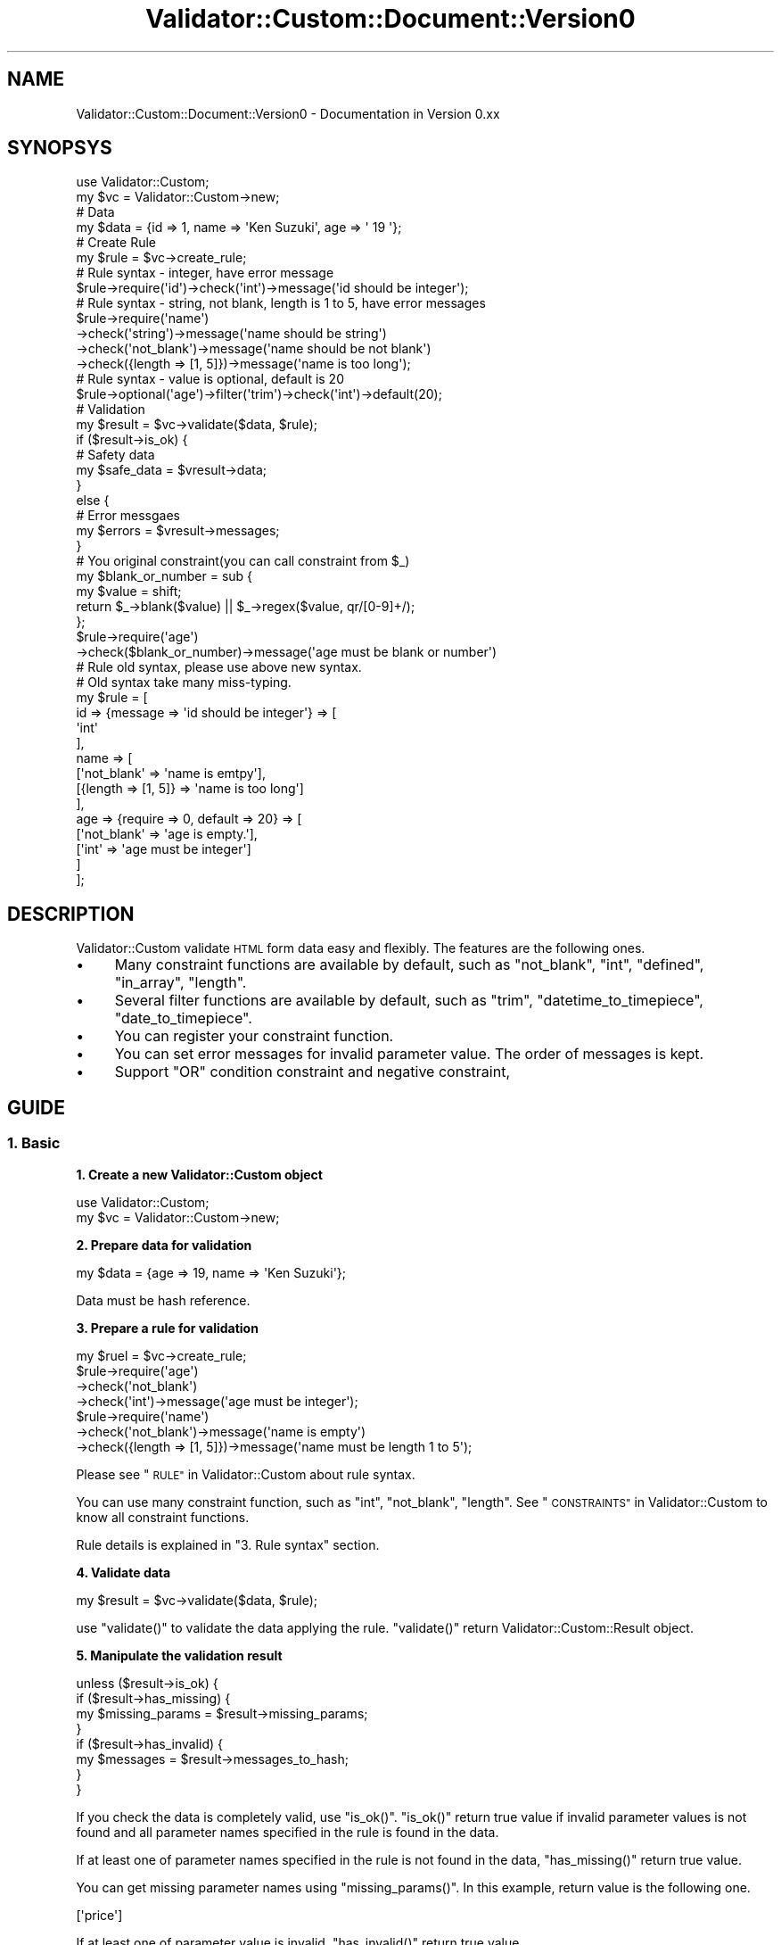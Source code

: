 .\" Automatically generated by Pod::Man 4.14 (Pod::Simple 3.40)
.\"
.\" Standard preamble:
.\" ========================================================================
.de Sp \" Vertical space (when we can't use .PP)
.if t .sp .5v
.if n .sp
..
.de Vb \" Begin verbatim text
.ft CW
.nf
.ne \\$1
..
.de Ve \" End verbatim text
.ft R
.fi
..
.\" Set up some character translations and predefined strings.  \*(-- will
.\" give an unbreakable dash, \*(PI will give pi, \*(L" will give a left
.\" double quote, and \*(R" will give a right double quote.  \*(C+ will
.\" give a nicer C++.  Capital omega is used to do unbreakable dashes and
.\" therefore won't be available.  \*(C` and \*(C' expand to `' in nroff,
.\" nothing in troff, for use with C<>.
.tr \(*W-
.ds C+ C\v'-.1v'\h'-1p'\s-2+\h'-1p'+\s0\v'.1v'\h'-1p'
.ie n \{\
.    ds -- \(*W-
.    ds PI pi
.    if (\n(.H=4u)&(1m=24u) .ds -- \(*W\h'-12u'\(*W\h'-12u'-\" diablo 10 pitch
.    if (\n(.H=4u)&(1m=20u) .ds -- \(*W\h'-12u'\(*W\h'-8u'-\"  diablo 12 pitch
.    ds L" ""
.    ds R" ""
.    ds C` ""
.    ds C' ""
'br\}
.el\{\
.    ds -- \|\(em\|
.    ds PI \(*p
.    ds L" ``
.    ds R" ''
.    ds C`
.    ds C'
'br\}
.\"
.\" Escape single quotes in literal strings from groff's Unicode transform.
.ie \n(.g .ds Aq \(aq
.el       .ds Aq '
.\"
.\" If the F register is >0, we'll generate index entries on stderr for
.\" titles (.TH), headers (.SH), subsections (.SS), items (.Ip), and index
.\" entries marked with X<> in POD.  Of course, you'll have to process the
.\" output yourself in some meaningful fashion.
.\"
.\" Avoid warning from groff about undefined register 'F'.
.de IX
..
.nr rF 0
.if \n(.g .if rF .nr rF 1
.if (\n(rF:(\n(.g==0)) \{\
.    if \nF \{\
.        de IX
.        tm Index:\\$1\t\\n%\t"\\$2"
..
.        if !\nF==2 \{\
.            nr % 0
.            nr F 2
.        \}
.    \}
.\}
.rr rF
.\" ========================================================================
.\"
.IX Title "Validator::Custom::Document::Version0 3"
.TH Validator::Custom::Document::Version0 3 "2015-12-08" "perl v5.32.0" "User Contributed Perl Documentation"
.\" For nroff, turn off justification.  Always turn off hyphenation; it makes
.\" way too many mistakes in technical documents.
.if n .ad l
.nh
.SH "NAME"
Validator::Custom::Document::Version0 \- Documentation in Version 0.xx
.SH "SYNOPSYS"
.IX Header "SYNOPSYS"
.Vb 2
\&  use Validator::Custom;
\&  my $vc = Validator::Custom\->new;
\&  
\&  # Data
\&  my $data = {id => 1, name => \*(AqKen Suzuki\*(Aq, age => \*(Aq 19 \*(Aq};
\&
\&  # Create Rule
\&  my $rule = $vc\->create_rule;
\&  
\&  # Rule syntax \- integer, have error message
\&  $rule\->require(\*(Aqid\*(Aq)\->check(\*(Aqint\*(Aq)\->message(\*(Aqid should be integer\*(Aq);
\&  
\&  # Rule syntax \- string, not blank, length is 1 to 5, have error messages
\&  $rule\->require(\*(Aqname\*(Aq)
\&    \->check(\*(Aqstring\*(Aq)\->message(\*(Aqname should be string\*(Aq)
\&    \->check(\*(Aqnot_blank\*(Aq)\->message(\*(Aqname should be not blank\*(Aq)
\&    \->check({length => [1, 5]})\->message(\*(Aqname is too long\*(Aq);
\&  
\&  # Rule syntax \- value is optional, default is 20
\&  $rule\->optional(\*(Aqage\*(Aq)\->filter(\*(Aqtrim\*(Aq)\->check(\*(Aqint\*(Aq)\->default(20);
\&  
\&  # Validation
\&  my $result = $vc\->validate($data, $rule);
\&  if ($result\->is_ok) {
\&    # Safety data
\&    my $safe_data = $vresult\->data;
\&  }
\&  else {
\&    # Error messgaes
\&    my $errors = $vresult\->messages;
\&  }
\&  
\&  # You original constraint(you can call constraint from $_)
\&  my $blank_or_number = sub {
\&    my $value = shift;
\&    return $_\->blank($value) || $_\->regex($value, qr/[0\-9]+/);
\&  };
\&  $rule\->require(\*(Aqage\*(Aq)
\&    \->check($blank_or_number)\->message(\*(Aqage must be blank or number\*(Aq)
\&  
\&  # Rule old syntax, please use above new syntax.
\&  # Old syntax take many miss\-typing.
\&  my $rule = [
\&    id => {message => \*(Aqid should be integer\*(Aq} => [
\&      \*(Aqint\*(Aq
\&    ],
\&    name => [
\&      [\*(Aqnot_blank\*(Aq => \*(Aqname is emtpy\*(Aq],
\&      [{length => [1, 5]} => \*(Aqname is too long\*(Aq]
\&    ],
\&    age => {require => 0, default => 20} => [
\&      [\*(Aqnot_blank\*(Aq => \*(Aqage is empty.\*(Aq],
\&      [\*(Aqint\*(Aq => \*(Aqage must be integer\*(Aq]
\&    ]
\&  ];
.Ve
.SH "DESCRIPTION"
.IX Header "DESCRIPTION"
Validator::Custom validate \s-1HTML\s0 form data easy and flexibly.
The features are the following ones.
.IP "\(bu" 4
Many constraint functions are available by default, such as \f(CW\*(C`not_blank\*(C'\fR,
\&\f(CW\*(C`int\*(C'\fR, \f(CW\*(C`defined\*(C'\fR, \f(CW\*(C`in_array\*(C'\fR, \f(CW\*(C`length\*(C'\fR.
.IP "\(bu" 4
Several filter functions are available by default, such as \f(CW\*(C`trim\*(C'\fR,
\&\f(CW\*(C`datetime_to_timepiece\*(C'\fR, \f(CW\*(C`date_to_timepiece\*(C'\fR.
.IP "\(bu" 4
You can register your constraint function.
.IP "\(bu" 4
You can set error messages for invalid parameter value.
The order of messages is kept.
.IP "\(bu" 4
Support \f(CW\*(C`OR\*(C'\fR condition constraint and negative constraint,
.SH "GUIDE"
.IX Header "GUIDE"
.SS "1. Basic"
.IX Subsection "1. Basic"
\&\fB1. Create a new Validator::Custom object\fR
.PP
.Vb 2
\&  use Validator::Custom;
\&  my $vc = Validator::Custom\->new;
.Ve
.PP
\&\fB2. Prepare data for validation\fR
.PP
.Vb 1
\&  my $data = {age => 19, name => \*(AqKen Suzuki\*(Aq};
.Ve
.PP
Data must be hash reference.
.PP
\&\fB3. Prepare a rule for validation\fR
.PP
.Vb 4
\&  my $ruel = $vc\->create_rule;
\&  $rule\->require(\*(Aqage\*(Aq)
\&    \->check(\*(Aqnot_blank\*(Aq)
\&    \->check(\*(Aqint\*(Aq)\->message(\*(Aqage must be integer\*(Aq);
\&  
\&  $rule\->require(\*(Aqname\*(Aq)
\&    \->check(\*(Aqnot_blank\*(Aq)\->message(\*(Aqname is empty\*(Aq)
\&    \->check({length => [1, 5]})\->message(\*(Aqname must be length 1 to 5\*(Aq);
.Ve
.PP
Please see \*(L"\s-1RULE\*(R"\s0 in Validator::Custom about rule syntax.
.PP
You can use many constraint function,
such as \f(CW\*(C`int\*(C'\fR, \f(CW\*(C`not_blank\*(C'\fR, \f(CW\*(C`length\*(C'\fR.
See \*(L"\s-1CONSTRAINTS\*(R"\s0 in Validator::Custom
to know all constraint functions.
.PP
Rule details is explained in \*(L"3. Rule syntax\*(R" section.
.PP
\&\fB4. Validate data\fR
.PP
.Vb 1
\&  my $result = $vc\->validate($data, $rule);
.Ve
.PP
use \f(CW\*(C`validate()\*(C'\fR to validate the data applying the rule.
\&\f(CW\*(C`validate()\*(C'\fR return Validator::Custom::Result object.
.PP
\&\fB5. Manipulate the validation result\fR
.PP
.Vb 4
\&  unless ($result\->is_ok) {
\&    if ($result\->has_missing) {
\&      my $missing_params = $result\->missing_params;
\&    }
\&    
\&    if ($result\->has_invalid) {
\&      my $messages = $result\->messages_to_hash;
\&    }
\&  }
.Ve
.PP
If you check the data is completely valid, use \f(CW\*(C`is_ok()\*(C'\fR.
\&\f(CW\*(C`is_ok()\*(C'\fR return true value
if invalid parameter values is not found and all parameter
names specified in the rule is found in the data.
.PP
If at least one of parameter names specified in the rule
is not found in the data,
\&\f(CW\*(C`has_missing()\*(C'\fR return true value.
.PP
You can get missing parameter names using \f(CW\*(C`missing_params()\*(C'\fR.
In this example, return value is the following one.
.PP
.Vb 1
\&  [\*(Aqprice\*(Aq]
.Ve
.PP
If at least one of parameter value is invalid,
\&\f(CW\*(C`has_invalid()\*(C'\fR return true value.
.PP
You can get the pairs of invalid parameter name and message
using \f(CW\*(C`messages_to_hash()\*(C'\fR.
In this example, return value is the following one.
.PP
.Vb 3
\&  {
\&    name => \*(Aqname must be string. the length 1 to 5\*(Aq
\&  }
.Ve
.PP
Validator::Custom::Result details is explained
in \*(L"2. Validation result\*(R".
.SS "2. Validation result"
.IX Subsection "2. Validation result"
\&\f(CW\*(C`validate()\*(C'\fR return Validator::Custom::Result object.
You can manipulate the result by various methods.
.PP
\&\f(CW\*(C`is_ok()\*(C'\fR, \f(CW\*(C`has_missing()\*(C'\fR, \f(CW\*(C`has_invalid()\*(C'\fR, \f(CW\*(C`missing_params()\*(C'\fR,
\&\f(CW\*(C`messages_to_hash()\*(C'\fR is already explained in \*(L"1. Basic\*(R"
.PP
The following ones is often used methods.
.PP
\&\fB\fBdata()\fB\fR
.PP
.Vb 1
\&  my $data = $result\->data;
.Ve
.PP
Get the data in the end state. Validator::Custom has filtering ability.
The parameter values in data passed to \f(CW\*(C`validate()\*(C'\fR
is maybe converted to other data by filter.
You can get filtered data using \f(CW\*(C`data()\*(C'\fR.
.PP
\&\fB\fBmessages()\fB\fR
.PP
.Vb 1
\&  my $messages = $result\->messages;
.Ve
.PP
Get messages corresponding to the parameter names which value is invalid.
Messages keep the order of parameter names of the rule.
.PP
\&\fB\fBmessage()\fB\fR
.PP
.Vb 1
\&  my $message = $result\->message(\*(Aqname\*(Aq);
.Ve
.PP
Get a message corresponding to the parameter name which value is invalid.
.PP
All Validator::Custom::Result's APIs is explained
in the \s-1POD\s0 of Validator::Custom::Result
.SS "\s-1RULE\s0"
.IX Subsection "RULE"
.Vb 2
\&  # Create Rule
\&  my $rule = $vc\->create_rule;
\&  
\&  # Rule syntax \- integer, have error message
\&  $rule\->require(\*(Aqid\*(Aq)\->check(\*(Aqint\*(Aq)\->message(\*(Aqid should be integer\*(Aq);
\&  
\&  # Rule syntax \- not blank, length is 1 to 5, have error messages
\&  $rule\->require(\*(Aqname\*(Aq)
\&    \->check(\*(Aqnot_blank\*(Aq)\->message(\*(Aqname is emtpy\*(Aq)
\&    \->check({length => [1, 5]})\->message(\*(Aqname is too long\*(Aq);
\&  
\&  # Rule syntax \- value is optional, default is 20
\&  $rule\->optional(\*(Aqage\*(Aq)\->check(\*(Aqint\*(Aq)\->default(20);
.Ve
.PP
Rule is Validator::Custom::Rule ojbect.
You can create \f(CW\*(C`create_rule\*(C'\fR method of Validator::Custom.
.PP
.Vb 1
\&  my $rule = $vc\->create_rule
.Ve
.PP
At first you set topic, \f(CW\*(C`require\*(C'\fR method or \f(CW\*(C`optional\*(C'\fR method.
If the value is required, you use \f(CW\*(C`require\*(C'\fR method.
If the value is not always required, you use \f(CW\*(C`optional\*(C'\fR method.
.PP
.Vb 2
\&  # Required
\&  $rule\->require(\*(Aqage\*(Aq);
\&  
\&  # Optional
\&  $rule\->optional(\*(Aqage\*(Aq);
.Ve
.PP
If you set topic to multiple keys, you should set key name by \f(CW\*(C`name\*(C'\fR method.
.PP
.Vb 2
\&  # Key name
\&  $rule\->require([\*(Aqmail1\*(Aq, \*(Aqmail2\*(Aq])\->name(\*(Aqmail\*(Aq);
.Ve
.PP
You can set options, \f(CW\*(C`message\*(C'\fR, \f(CW\*(C`default\*(C'\fR, and \f(CW\*(C`copy\*(C'\fR.
.IP "1. message" 4
.IX Item "1. message"
.Vb 1
\& $rule\->require(\*(Aqage\*(Aq)\->message(\*(Aqage is invalid\*(Aq);
.Ve
.Sp
Message corresponding to the parameter name which value is invalid.
.IP "2. default" 4
.IX Item "2. default"
.Vb 1
\&  $rule\->require(\*(Aqage\*(Aq)\->default(5)
.Ve
.Sp
Default value. This value is automatically set to result data
if the parameter value is invalid or the parameter name specified in rule is missing in the data.
.Sp
If you set not string or number value, you should the value which surrounded by code reference
.Sp
.Vb 1
\&  $rule\->require(\*(Aqage\*(Aq)\->default(sub { [] })
.Ve
.IP "3. copy" 4
.IX Item "3. copy"
.Vb 1
\&  $rule\->require(\*(Aqage\*(Aq)\->copy(0)
.Ve
.Sp
If this value is 0, The parameter value is not copied to result data. 
Default to 1. Parameter value is copied to the data.
.PP
You set constraints by \f(CW\*(C`check\*(C'\fR method.
.PP
.Vb 1
\&  $rule\->require(\*(Aqage\*(Aq)\->check({\*(Aqlength\*(Aq => [1, 5]});
.Ve
.PP
You can set message for each constraint function
.PP
.Vb 3
\&  $rule\->require(\*(Aqname\*(Aq)
\&    \->check(\*(Aqnot_blank\*(Aq)\->message(\*(Aqname must be not blank\*(Aq)
\&    \->check({length => [1, 5]})\->message(\*(Aqname must be 1 to 5 length\*(Aq);
.Ve
.PP
You can create original constraint function using
original constraints.
you can call constraints from \f(CW$_\fR in subroutine.
.PP
.Vb 10
\&  # You original constraint(you can call constraint from $_)
\&  my $blank_or_number = sub {
\&    my $value = shift;
\&    return $_\->blank($value) || $_\->regex($value, qr/[0\-9]+/);
\&  };
\&  my $rule = [
\&    name => [
\&      [$blank_or_number => \*(Aqname must be blank or number\*(Aq]
\&    ]
\&  ];
.Ve
.PP
\fIMultiple parameters validation\fR
.IX Subsection "Multiple parameters validation"
.PP
Multiple parameters validation is available.
.PP
.Vb 3
\&  Data: {password1 => \*(Aqxxx\*(Aq, password2 => \*(Aqxxx\*(Aq}
\&  Rule: $rule\->require([qw/password1 password2/])\->name(\*(Aqpassword_check)
\&          \->check(\*(Aqduplication\*(Aq)
.Ve
.PP
In this example, We check if 'password1' and 'password2' is same.
The following value is passed to constraint function \f(CW\*(C`duplication\*(C'\fR.
.PP
.Vb 1
\&  [\*(Aqxxx\*(Aq, \*(Aqxxx\*(Aq]
.Ve
.PP
You must specify new key, such as \f(CW\*(C`password_check\*(C'\fR.
This is used by Validator::Result object.
.PP
You can also use the reference of regular expression if you need.
.PP
.Vb 3
\&  Data: {person1 => \*(AqTaro\*(Aq, person2 => \*(AqRika\*(Aq, person3 => \*(AqKen\*(Aq}
\&  Rule: $rule\->require(qr/^person/)\->name(\*(Aqmerged_person\*(Aq)
\&          \->check(\*(Aqmerge\*(Aq) # TaroRikaKen
.Ve
.PP
All matched value is passed to constraint function as array reference.
In this example, the following value is passed.
.PP
.Vb 1
\&  [\*(AqTaro\*(Aq, \*(AqRika\*(Aq, \*(AqKen\*(Aq]
.Ve
.PP
\fINegative constraint function\fR
.IX Subsection "Negative constraint function"
.PP
You can negative a constraint function
.PP
.Vb 1
\&  Rule: $rule\->require(\*(Aqage\*(Aq)\->check(\*(Aq!int\*(Aq)
.Ve
.PP
\&\*(L"!\*(R" is added to the head of the constraint name
if you negative a constraint function.
\&'!int' means not 'int'.
.PP
In this example,
.PP
\fI\*(L"\s-1OR\*(R"\s0 condition\fR
.IX Subsection "OR condition"
.PP
You can create \*(L"\s-1OR\*(R"\s0 condition by using \f(CW\*(C`check_or\*(C'\fR method.
.PP
.Vb 1
\&  Rule: $rule\->require(\*(Aqemail\*(Aq)\->check_or(\*(Aqblank\*(Aq, \*(Aqemail\*(Aq);
.Ve
.PP
Check is ok if email value is blank or email.
.PP
The folloing way is old syntax. Please use above syntax.
.PP
.Vb 1
\&  Rule: $rule\->require(\*(Aqemail\*(Aq)\->check(\*(Aqblank || email\*(Aq)
.Ve
.PP
\fIArray validation\fR
.IX Subsection "Array validation"
.PP
You can check if all the elements of array is valid.
.PP
.Vb 2
\&  Data: {nums => [1, 2, 3]}
\&  Rule: $rule\->require(\*(Aqnums\*(Aq)\->array(1)\->check(\*(Aqint\*(Aq)
.Ve
.PP
If nums is one value, this is automatically convert to array.
.PP
The following is old syntax. Please use above syntax.
.PP
.Vb 2
\&  Data: {nums => [1, 2, 3]}
\&  Rule: $rule\->require(\*(Aqnums\*(Aq)\->check(\*(Aq@int\*(Aq)
.Ve
.PP
\&\*(L"@\*(R" is added to the head of constraint function name
to validate all the elements of array.
.SS "4. Constraint functions"
.IX Subsection "4. Constraint functions"
\fIRegister constraint function\fR
.IX Subsection "Register constraint function"
.PP
Validator::Custom has various constraint functions.
You can see constraint functions registered by default
\&\*(L"\s-1CONSTRAINTS\*(R"\s0 in Validator::Custom.
.PP
and you can register your constraint function if you need.
.PP
.Vb 3
\&  $vc\->register_constraint(
\&    telephone => sub {
\&      my $value = shift;
\&      
\&      my $is_valid;
\&      if ($value =~ /^[\ed\-]+$/) {
\&        $is_valid = 1;
\&      }
\&      return $is_valid;
\&    }
\&  );
.Ve
.PP
Constraint function for telephone number is registered.
.PP
Constraint function receive a scalar value as first argument and
return boolean value which check if the value is valid.
.PP
Constraint function receive argument of constraint function as second argument
and Validator::Custom object as third argument.
.PP
.Vb 3
\&  $vc\->register_constraint(
\&    telephone => sub {
\&      my ($value, $arg, $vc) = @_;
\&      
\&      return $is_valid;
\&    }
\&  );
.Ve
.PP
If you know the implementations of constraint functions,
see the source of Validator::Custom::Constraint.
.PP
If you want to return custom message, you can use hash reference as return value.
.PP
.Vb 3
\&  $vc\->register_constraint(
\&    telephone => sub {
\&      my ($value, $arg, $vc) = @_;
\&      
\&      # Process
\&      my $is_valid = ...;
\&      
\&      if ($is_valid) {
\&        return 1;
\&      }
\&      else {
\&        return {result => 0, message => \*(AqCustom error message\*(Aq};
\&      }
\&    }
\&  );
.Ve
.PP
\fIRegister filter function\fR
.IX Subsection "Register filter function"
.PP
\&\f(CW\*(C`register_constraint()\*(C'\fR is also used to register filter function.
.PP
Filter function is same as constraint function except for return value;
.PP
.Vb 3
\&  $vc\->register_constraint(
\&    to_upper_case => sub {
\&      my $value = shift;
\&      
\&      $value = uc $value;
\&                  
\&      return {result => 1, output => $value};
\&    }
\&  );
.Ve
.PP
Return value of filter function must be array reference.
First element is boolean value which check if the value is valid.
Second element is filtered value.
.PP
In this example, First element of array reference is set to 1
because this function is intended to filter only.
.PP
You can also use array reference representation.
This is old syntax. I recommend hash reference.
.PP
.Vb 4
\&  # This is old syntax
\&  $vc\->register_constraint(
\&    to_upper_case => sub {
\&      my $value = shift;
\&      
\&      $value = uc $value;
\&                  
\&      return [1, $value];
\&    }
\&  );
.Ve
.SS "Old rule syntax"
.IX Subsection "Old rule syntax"
This is rule old syntax. Plese use new rule syntax.
.PP
\fIBasic\fR
.IX Subsection "Basic"
.PP
Rule has specified structure.
.PP
Rule must be array reference.
.PP
.Vb 1
\&  my $rule = [
\&  
\&  ];
.Ve
.PP
This is for keeping the order of
parameter names.
.PP
Rule has pairs of parameter name and constraint functions.
.PP
.Vb 5
\&  my $rule = [
\&    age =>  [            # parameter name1
\&      \*(Aqnot_blank\*(Aq,       #   constraint function1
\&      \*(Aqint\*(Aq              #   constraint function2
\&    ],                                                   
\&                                                         
\&    name => [              # parameter name2       
\&      \*(Aqnot_blank\*(Aq,         #   constraint function1
\&      {\*(Aqlength\*(Aq => [1, 5]} #   constraint function2
\&    ]
\&  ];
.Ve
.PP
Constraint function can receive arguments using hash reference.
.PP
.Vb 5
\&  my $rule = [
\&    name => [
\&        {\*(Aqlength\*(Aq => [1, 5]}
\&    ]
\&  ];
.Ve
.PP
You can set message for each constraint function
.PP
.Vb 6
\&  my $rule = [
\&    name => [
\&        [\*(Aqnot_blank\*(Aq, \*(Aqname must be not blank\*(Aq],
\&        [{length => [1, 5]}, \*(Aqname must be 1 to 5 length\*(Aq]
\&    ]
\&  ];
.Ve
.PP
You can pass subroutine reference as constraint.
.PP
.Vb 10
\&  # You original constraint(you can call constraint from $_)
\&  my $blank_or_number = sub {
\&    my $value = shift;
\&    return $_\->blank($value) || $_\->regex($value, qr/[0\-9]+/);
\&  };
\&  my $rule = [
\&    name => [
\&      [$blank_or_number => \*(Aqname must be blank or number\*(Aq]
\&    ]
\&  ];
.Ve
.PP
\fIOption\fR
.IX Subsection "Option"
.PP
You can set options for each parameter name.
.PP
.Vb 6
\&  my $rule = [
\&           # Option
\&    age => {message => \*(Aqage must be integer\*(Aq} => [
\&        \*(Aqnot_blank\*(Aq,
\&    ]
\&  ];
.Ve
.PP
Option is located after the parameter name,
and option must be hash reference.
.PP
The following options is available.
.IP "1. message" 4
.IX Item "1. message"
.Vb 1
\& {message => "This is invalid"}
.Ve
.Sp
Message corresponding to the parameter name which value is invalid.
.IP "2. default" 4
.IX Item "2. default"
.Vb 1
\&  {default => 5}
.Ve
.Sp
Default value. This value is automatically set to result data
if the parameter value is invalid or the parameter name specified in rule is missing in the data.
.Sp
If you set not string or number value, you should the value which surrounded by code reference
.Sp
.Vb 1
\&  {default => sub { [] }}
.Ve
.IP "3. copy" 4
.IX Item "3. copy"
.Vb 1
\&  {copy => 0}
.Ve
.Sp
If this value is 0, The parameter value is not copied to result data.
.Sp
Default to 1. Parameter value is copied to the data.
.IP "4. require" 4
.IX Item "4. require"
If this value is 0 and parameter value is not found,
the parameter is not added to missing parameter list.
.Sp
Default to 1.
.SH "CONSTRAINTS"
.IX Header "CONSTRAINTS"
.SS "ascii"
.IX Subsection "ascii"
.Vb 2
\&  Data: {name => \*(AqKen\*(Aq}
\&  Rule: $rule\->require(\*(Aqname\*(Aq)\->check(\*(Aqascii\*(Aq)
.Ve
.PP
Ascii graphic characters(hex 21\-7e).
.SS "between"
.IX Subsection "between"
.Vb 3
\&  # Check (1, 2, .. 19, 20)
\&  Data: {age => 19}
\&  Rule: $rule\->require(\*(Aqage\*(Aq)\->check({between => [1, 20]})
.Ve
.PP
Between A and B.
.SS "blank"
.IX Subsection "blank"
.Vb 2
\&  Data: {name => \*(Aq\*(Aq}
\&  Rule: $rule\->require(\*(Aqname\*(Aq)\->check(\*(Aqblank\*(Aq)
.Ve
.PP
Blank.
.SS "decimal"
.IX Subsection "decimal"
.Vb 3
\&  Data: {num1 => \*(Aq123\*(Aq, num2 => \*(Aq1.45\*(Aq}
\&  Rule: $rule\->require(\*(Aqnum1\*(Aq)\->check({\*(Aqdecimal\*(Aq => 3})
\&        $rule\->require(\*(Aqnum2\*(Aq)\->check({\*(Aqdecimal\*(Aq => [1, 2]})
.Ve
.PP
Decimal. You can specify maximum digits number at before
and after '.'.
.PP
If you set undef value or don't set any value, that means there is no maximum limit.
.PP
.Vb 4
\&  Data: {num1 => \*(Aq1233555.89345\*(Aq, num2 => \*(Aq1121111.45\*(Aq, num3 => \*(Aq12.555555555\*(Aq}
\&  Rule: $rule\->require(\*(Aqnum1\*(Aq)\->check(\*(Aqdecimal\*(Aq)
\&        $rule\->require(\*(Aqnum2\*(Aq)\->check({\*(Aqdecimal\*(Aq => [undef, 2]})
\&        $rule\->require(\*(Aqnum2\*(Aq)\->check({\*(Aqdecimal\*(Aq => [2, undef]})
.Ve
.SS "defined"
.IX Subsection "defined"
.Vb 2
\&  Data: {name => \*(AqKen\*(Aq}
\&  Rule: $rule\->require(\*(Aqname\*(Aq)\->check(\*(Aqdefined\*(Aq)
.Ve
.PP
Defined.
.SS "duplication"
.IX Subsection "duplication"
.Vb 2
\&  Data: {mail1 => \*(Aqa@somehost.com\*(Aq, mail2 => \*(Aqa@somehost.com\*(Aq};
\&  Rule: $rule\->require([\*(Aqmail1\*(Aq, \*(Aqmail2\*(Aq])\->name(\*(Aqmail\*(Aq)\->check(\*(Aqduplication)
.Ve
.PP
Check if the two data are same or not.
.PP
You can get result value
.PP
.Vb 1
\&  my $mail = $vresult\->data\->{mail};
.Ve
.PP
Note that if one value is not defined or both values are not defined,
result of validation is false.
.SS "equal_to"
.IX Subsection "equal_to"
.Vb 2
\&  Data: {price => 1000}
\&  Rule: $rule\->require(\*(Aqprice\*(Aq)\->check({\*(Aqequal_to\*(Aq => 1000})
.Ve
.PP
Numeric equal comparison.
.SS "greater_than"
.IX Subsection "greater_than"
.Vb 2
\&  Data: {price => 1000}
\&  Rule: $rule\->require(\*(Aqprice\*(Aq)\->check({\*(Aqgreater_than\*(Aq => 900})
.Ve
.PP
Numeric \*(L"greater than\*(R" comparison
.SS "http_url"
.IX Subsection "http_url"
.Vb 2
\&  Data: {url => \*(Aqhttp://somehost.com\*(Aq};
\&  Rule: $rule\->require(\*(Aqurl\*(Aq)\->check(\*(Aqhttp_url\*(Aq)
.Ve
.PP
\&\s-1HTTP\s0(or \s-1HTTPS\s0) \s-1URL.\s0
.SS "int"
.IX Subsection "int"
.Vb 2
\&  Data: {age => 19};
\&  Rule: $rule\->require(\*(Aqage\*(Aq)\->check(\*(Aqint\*(Aq)
.Ve
.PP
Integer.
.SS "in_array"
.IX Subsection "in_array"
.Vb 2
\&  Data: {food => \*(Aqsushi\*(Aq};
\&  Rule: $rule\->require(\*(Aqfood\*(Aq)\->check({\*(Aqin_array\*(Aq => [qw/sushi bread apple/]})
.Ve
.PP
Check if the values is in array.
.SS "length"
.IX Subsection "length"
.Vb 11
\&  Data: {value1 => \*(Aqaaa\*(Aq, value2 => \*(Aqbbbbb\*(Aq};
\&  Rule: # length is equal to 3
\&        require(\*(Aqvalue1\*(Aq)\->check({\*(Aqlength\*(Aq => 3}) 
\&        # length is greater than or equal to 2 and lower than or equeal to 5
\&        require(\*(Aqvalue2\*(Aq)\->check({\*(Aqlength\*(Aq => [2, 5]}) 
\&        # length is greater than or equal to 2 and lower than or equeal to 5
\&        require(\*(Aqvalue3\*(Aq)\->check({\*(Aqlength\*(Aq => {min => 2, max => 5}}) 
\&        # greater than or equal to 2
\&        require(\*(Aqvalue4\*(Aq)\->check({\*(Aqlength\*(Aq => {min => 2}}) 
\&        # lower than or equal to 5
\&        require(\*(Aqvalue5\*(Aq)\->check({\*(Aqlength\*(Aq => {max => 5}})
.Ve
.PP
Length of the value.
.PP
Not that if value is internal string, length is character length.
if value is byte string, length is byte length.
.SS "less_than"
.IX Subsection "less_than"
.Vb 2
\&  Data: {num => 20}
\&  Rule: $rule\->require(\*(Aqnum\*(Aq)\->check({\*(Aqless_than\*(Aq => 25});
.Ve
.PP
Numeric \*(L"less than\*(R" comparison.
.SS "not_blank"
.IX Subsection "not_blank"
.Vb 2
\&  Data: {name => \*(AqKen\*(Aq}
\&  Rule: $rule\->require(\*(Aqname\*(Aq)\->check(\*(Aqnot_blank\*(Aq) # Except for \*(Aq\*(Aq
.Ve
.PP
Not blank.
.SS "not_defined"
.IX Subsection "not_defined"
.Vb 2
\&  Data: {name => \*(AqKen\*(Aq}
\&  Rule: $rule\->require(\*(Aqname\*(Aq)\->check(\*(Aqnot_defined\*(Aq)
.Ve
.PP
Not defined.
.SS "not_space"
.IX Subsection "not_space"
.Vb 2
\&  Data: {name => \*(AqKen\*(Aq}
\&  Rule: $rule\->require(\*(Aqname\*(Aq)\->check(\*(Aqnot_space\*(Aq) # Except for \*(Aq\*(Aq, \*(Aq \*(Aq, \*(Aq   \*(Aq
.Ve
.PP
Not contain only space characters. 
Not that space is only \f(CW\*(C`[ \et\en\er\ef]\*(C'\fR
which don't contain unicode space character.
.SS "space"
.IX Subsection "space"
.Vb 2
\&  Data: {name => \*(Aq   \*(Aq}
\&  Rule: $rule\->require(\*(Aqname\*(Aq)\->check(\*(Aqspace\*(Aq) # \*(Aq\*(Aq, \*(Aq \*(Aq, \*(Aq   \*(Aq
.Ve
.PP
White space or empty string.
Not that space is only \f(CW\*(C`[ \et\en\er\ef]\*(C'\fR
which don't contain unicode space character.
.SS "string"
.IX Subsection "string"
.Vb 2
\&  Data: {name => \*(Aqabc\*(Aq}
\&  Rule: $rule\->require(\*(Aqname\*(Aq)\->check(\*(Aqstring\*(Aq) # \*(Aq\*(Aq, \*(Aqabc\*(Aq, 0, 1, 1.23
.Ve
.PP
Check if the value is string, which contain numeric value.
if value is not defined or reference, this check return false.
.SS "uint"
.IX Subsection "uint"
.Vb 2
\&  Data: {age => 19}
\&  Rule: $rule\->require(\*(Aqage\*(Aq)\->check(\*(Aquint\*(Aq)
.Ve
.PP
Unsigned integer(contain zero).
.SS "regex"
.IX Subsection "regex"
.Vb 2
\&  Data: {num => \*(Aq123\*(Aq}
\&  Rule: $rule\->require(\*(Aqnum\*(Aq)\->check({\*(Aqregex\*(Aq => qr/\ed{0,3}/})
.Ve
.PP
Match a regular expression.
.SS "selected_at_least"
.IX Subsection "selected_at_least"
.Vb 2
\&  Data: {hobby => [\*(Aqmusic\*(Aq, \*(Aqmovie\*(Aq ]}
\&  Rule: $rule\->require(\*(Aqhobby\*(Aq)\->check({selected_at_least => 1})
.Ve
.PP
Selected at least specified count item.
In other word, the array contains at least specified count element.
.SH "FILTERS"
.IX Header "FILTERS"
You can use the following filter by default.
\&\f(CW\*(C`filter\*(C'\fR method is only alias for \f(CW\*(C`check\*(C'\fR method for readability.
.SS "date_to_timepiece"
.IX Subsection "date_to_timepiece"
.Vb 2
\&  Data: {date => \*(Aq2010/11/12\*(Aq}
\&  Rule: $rule\->require(\*(Aqdate\*(Aq)\->filter(\*(Aqdate_to_timepiece\*(Aq)
.Ve
.PP
The value which looks like date is converted
to Time::Piece object.
If the value contains 8 digits, the value is assumed date.
.PP
.Vb 5
\&  2010/11/12 # ok
\&  2010\-11\-12 # ok
\&  20101112   # ok
\&  2010       # NG
\&  2010111106 # NG
.Ve
.PP
And year and month and mday combination is ok.
.PP
.Vb 3
\&  Data: {year => 2011, month => 3, mday => 9}
\&  Rule: $rule\->require([\*(Aqyear\*(Aq, \*(Aqmonth\*(Aq, \*(Aqmday\*(Aq])\->name(\*(Aqdate\*(Aq)
\&                                          \->filter(\*(Aqdate_to_timepiece\*(Aq)
.Ve
.PP
You can get result value.
.PP
.Vb 1
\&  my $date = $vresult\->data\->{date};
.Ve
.PP
Note that Time::Piece is required.
.SS "datetime_to_timepiece"
.IX Subsection "datetime_to_timepiece"
.Vb 2
\&  Data: {datetime => \*(Aq2010/11/12 12:14:45\*(Aq}
\&  Rule: $rule\->require(\*(Aqdatetime\*(Aq)\->filter(\*(Aqdatetime_to_timepiece\*(Aq);
.Ve
.PP
The value which looks like date and time is converted
to Time::Piece object.
If the value contains 14 digits, the value is assumed date and time.
.PP
.Vb 5
\&  2010/11/12 12:14:45 # ok
\&  2010\-11\-12 12:14:45 # ok
\&  20101112 121445     # ok
\&  2010                # NG
\&  2010111106 12       # NG
.Ve
.PP
And year and month and mday combination is ok.
.PP
.Vb 4
\&  Data: {year => 2011, month => 3, mday => 9
\&         hour => 10, min => 30, sec => 30}
\&  Rule: $rule\->require([\*(Aqyear\*(Aq, \*(Aqmonth\*(Aq, \*(Aqmday\*(Aq, \*(Aqhour\*(Aq, \*(Aqmin\*(Aq, \*(Aqsec\*(Aq])
\&          \->name(\*(Aqdatetime\*(Aq)\->filter(\*(Aqdatetime_to_timepiece\*(Aq)
.Ve
.PP
You can get result value.
.PP
.Vb 1
\&  my $date = $vresult\->data\->{datetime};
.Ve
.PP
Note that Time::Piece is required.
.SS "merge"
.IX Subsection "merge"
.Vb 3
\&  Data: {name1 => \*(AqKen\*(Aq, name2 => \*(AqRika\*(Aq, name3 => \*(AqTaro\*(Aq}
\&  Rule: $rule\->require([\*(Aqname1\*(Aq, \*(Aqname2\*(Aq, \*(Aqname3\*(Aq])\->name(\*(Aqmergd_name\*(Aq)
\&          \->filter(\*(Aqmerge\*(Aq) # KenRikaTaro
.Ve
.PP
Merge the values.
.PP
You can get result value.
.PP
.Vb 1
\&  my $merged_name = $vresult\->data\->{merged_name};
.Ve
.PP
Note that if one value is not defined, merged value become undefined.
.SS "shift"
.IX Subsection "shift"
.Vb 2
\&  Data: {names => [\*(AqKen\*(Aq, \*(AqTaro\*(Aq]}
\&  Rule: $rule\->require(\*(Aqnames\*(Aq)\->filter(\*(Aqshift\*(Aq) # \*(AqKen\*(Aq
.Ve
.PP
Shift the head element of array.
.SS "to_array"
.IX Subsection "to_array"
.Vb 2
\&  Data: {languages => \*(AqJapanese\*(Aq}
\&  Rule: $rule\->require(\*(Aqlanguages\*(Aq)\->filter(\*(Aqto_array\*(Aq) # [\*(AqJapanese\*(Aq]
.Ve
.PP
Convert non array reference data to array reference.
This is useful to check checkbox values or select multiple values.
.SS "trim"
.IX Subsection "trim"
.Vb 2
\&  Data: {name => \*(Aq  Ken  \*(Aq}
\&  Rule: $rule\->require(\*(Aqname\*(Aq)\->filter(\*(Aqtrim\*(Aq) # \*(AqKen\*(Aq
.Ve
.PP
Trim leading and trailing white space.
Not that trim only \f(CW\*(C`[ \et\en\er\ef]\*(C'\fR
which don't contain unicode space character.
.SS "trim_collapse"
.IX Subsection "trim_collapse"
.Vb 2
\&  Data: {name => \*(Aq  Ken   Takagi  \*(Aq}
\&  Rule: $rule\->require(\*(Aqname\*(Aq)\->filter(\*(Aqtrim_collapse\*(Aq) # \*(AqKen Takagi\*(Aq
.Ve
.PP
Trim leading and trailing white space,
and collapse all whitespace characters into a single space.
Not that trim only \f(CW\*(C`[ \et\en\er\ef]\*(C'\fR
which don't contain unicode space character.
.SS "trim_lead"
.IX Subsection "trim_lead"
.Vb 2
\&  Data: {name => \*(Aq  Ken  \*(Aq}
\&  Rule: $rule\->require(\*(Aqname\*(Aq)\->filter(\*(Aqtrim_lead\*(Aq) # \*(AqKen  \*(Aq
.Ve
.PP
Trim leading white space.
Not that trim only \f(CW\*(C`[ \et\en\er\ef]\*(C'\fR
which don't contain unicode space character.
.SS "trim_trail"
.IX Subsection "trim_trail"
.Vb 2
\&  Data: {name => \*(Aq  Ken  \*(Aq}
\&  Rule: $rule\->require(\*(Aqname\*(Aq)\->filter(\*(Aqtrim_trail\*(Aq) # \*(Aq  Ken\*(Aq
.Ve
.PP
Trim trailing white space.
Not that trim only \f(CW\*(C`[ \et\en\er\ef]\*(C'\fR
which don't contain unicode space character.
.SS "trim_uni"
.IX Subsection "trim_uni"
.Vb 2
\&  Data: {name => \*(Aq  Ken  \*(Aq}
\&  Rule: $rule\->require(\*(Aqname\*(Aq)\->filter(\*(Aqtrim_uni\*(Aq) # \*(AqKen\*(Aq
.Ve
.PP
Trim leading and trailing white space, which contain unicode space character.
.SS "trim_uni_collapse"
.IX Subsection "trim_uni_collapse"
.Vb 2
\&  Data: {name => \*(Aq  Ken   Takagi  \*(Aq};
\&  Rule: $rule\->require(\*(Aqname\*(Aq)\->filter(\*(Aqtrim_uni_collapse\*(Aq) # \*(AqKen Takagi\*(Aq
.Ve
.PP
Trim leading and trailing white space, which contain unicode space character.
.SS "trim_uni_lead"
.IX Subsection "trim_uni_lead"
.Vb 2
\&  Data: {name => \*(Aq  Ken  \*(Aq};
\&  Rule: $rule\->require(\*(Aqname\*(Aq)\->filter(\*(Aqtrim_uni_lead\*(Aq) # \*(AqKen  \*(Aq
.Ve
.PP
Trim leading white space, which contain unicode space character.
.SS "trim_uni_trail"
.IX Subsection "trim_uni_trail"
.Vb 2
\&  Data: {name => \*(Aq  Ken  \*(Aq};
\&  Rule: $rule\->require(\*(Aqname\*(Aq)\->filter(\*(Aqtrim_uni_trail\*(Aq) # \*(Aq  Ken\*(Aq
.Ve
.PP
Trim trailing white space, which contain unicode space character.
.SH "ATTRIBUTES"
.IX Header "ATTRIBUTES"
.SS "constraints"
.IX Subsection "constraints"
.Vb 2
\&  my $constraints = $vc\->constraints;
\&  $vc             = $vc\->constraints(\e%constraints);
.Ve
.PP
Constraint functions.
.SS "data_filter"
.IX Subsection "data_filter"
.Vb 2
\&  my $filter = $vc\->data_filter;
\&  $vc        = $vc\->data_filter(\e&data_filter);
.Ve
.PP
Filter for input data. If data is not hash reference, you can convert
the data to hash reference.
.PP
.Vb 2
\&  $vc\->data_filter(sub {
\&    my $data = shift;
\&    
\&    my $hash = {};
\&    
\&    # Convert data to hash reference
\&    
\&    return $hash;
\&  });
.Ve
.SS "error_stock"
.IX Subsection "error_stock"
.Vb 2
\&  my $error_stock = $vc\->error_stcok;
\&  $vc             = $vc\->error_stock(1);
.Ve
.PP
If error_stock is set to 0, \f(CW\*(C`validate()\*(C'\fR return soon after invalid value is found.
.PP
Default to 1.
.SS "rule_obj \s-1EXPERIMENTAL\s0"
.IX Subsection "rule_obj EXPERIMENTAL"
.Vb 1
\&  my $rule_obj = $vc\->rule_obj($rule);
.Ve
.PP
Validator::Custom rule is a little complex.
You maybe make mistakes often.
If you want to know that how Validator::Custom parse rule,
See \f(CW\*(C`rule_obj\*(C'\fR attribute after calling \f(CW\*(C`validate\*(C'\fR method.
This is Validator::Custom::Rule object.
.PP
.Vb 1
\&  my $vresult = $vc\->validate($data, $rule);
\&
\&  use Data::Dumper;
\&  print Dumper $vc\->rule_obj\->rule;
.Ve
.PP
If you see \f(CW\*(C`ERROR\*(C'\fR key, rule syntax is wrong.
.SS "rule"
.IX Subsection "rule"
.Vb 2
\&  my $rule = $vc\->rule;
\&  $vc      = $vc\->rule(\e@rule);
.Ve
.PP
Validation rule. If second argument of \f(CW\*(C`validate()\*(C'\fR is not specified.
this rule is used.
.SH "METHODS"
.IX Header "METHODS"
Validator::Custom inherits all methods from Object::Simple
and implements the following new ones.
.SS "new"
.IX Subsection "new"
.Vb 1
\&  my $vc = Validator::Custom\->new;
.Ve
.PP
Create a new Validator::Custom object.
.SS "js_fill_form_button"
.IX Subsection "js_fill_form_button"
.Vb 4
\&  my $button = $self\->js_fill_form_button(
\&    mail => \*(Aq[abc]{3}@[abc]{2}.com,
\&    title => \*(Aq[pqr]{5}\*(Aq
\&  );
.Ve
.PP
Create javascript button source code to fill form.
You can specify string or pattern like regular expression.
.PP
If you click this button, each text box is filled with the
specified pattern string,
and checkbox, radio button, and list box is automatically selected.
.PP
Note that this methods require \s-1JSON\s0 module.
.SS "validate"
.IX Subsection "validate"
.Vb 2
\&  $result = $vc\->validate($data, $rule);
\&  $result = $vc\->validate($data);
.Ve
.PP
Validate the data.
Return value is Validator::Custom::Result object.
If second argument isn't passed, \f(CW\*(C`rule\*(C'\fR attribute is used as rule.
.PP
\&\f(CW$rule\fR is array reference
(or Validator::Custom::Rule object, this is \s-1EXPERIMENTAL\s0).
.SS "register_constraint"
.IX Subsection "register_constraint"
.Vb 2
\&  $vc\->register_constraint(%constraint);
\&  $vc\->register_constraint(\e%constraint);
.Ve
.PP
Register constraint function.
.PP
.Vb 12
\&  $vc\->register_constraint(
\&    int => sub {
\&      my $value    = shift;
\&      my $is_valid = $value =~ /^\e\-?[\ed]+$/;
\&      return $is_valid;
\&    },
\&    ascii => sub {
\&      my $value    = shift;
\&      my $is_valid = $value =~ /^[\ex21\-\ex7E]+$/;
\&      return $is_valid;
\&    }
\&  );
.Ve
.PP
You can register filter function.
.PP
.Vb 5
\&  $vc\->register_constraint(
\&    trim => sub {
\&      my $value = shift;
\&      $value =~ s/^\es+//;
\&      $value =~ s/\es+$//;
\&      
\&      return {result => 1, output => $value];
\&    }
\&  );
.Ve
.PP
Filter function return array reference,
first element is the value if the value is valid or not,
second element is the converted value by filter function.
.SH "FAQ"
.IX Header "FAQ"
.SS "How to do check box validation?"
.IX Subsection "How to do check box validation?"
Check box validation is a little difficult because
check box value is not exists or one or multiple.
.PP
.Vb 4
\&  # Data
\&  my $data = {}
\&  my $data = {feature => 1}
\&  my $data = {feature => [1, 2]}
.Ve
.PP
You can do the following way.
.PP
.Vb 5
\&  $rule\->require(\*(Aqfeature\*(Aq)
\&    \->filter(\*(Aqto_array\*(Aq)
\&    \->check({selected_at_least => 1})\->message(\*(Aqfeature should select at least 1\*(Aq)
\&    \->each(1)
\&    \->check(\*(Aqint\*(Aq)\->message(\*(Aqfeatures should be integer\*(Aq);
.Ve
.SH "DEPRECATED FUNCTIONALITIES"
.IX Header "DEPRECATED FUNCTIONALITIES"
Validator::Custom
.PP
.Vb 2
\&  # Atrribute methods
\&  shared_rule # Removed at 2017/1/1
\&  
\&  # Methods
\&  _\|_PACKAGE_\|_\->constraints(...); # Call constraints method as class method
\&                                 # Removed at 2017/1/1
\&L<Validator::Custom::Result>
\&
\&  # Attribute methods
\&  error_infos # Removed at 2017/1/1 
\&
\&  # Methods
\&  error_reason # Removed at 2017/1/1
\&  add_error_info # Removed at 2017/1/1
\&  error # Removed at 2017/1/1
\&  errors # Removed at 2017/1/1
\&  errors_to_hash # Removed at 2017/1/1
\&  invalid_keys # Removed at 2017/1/1
\&  remove_error_info # Removed at 2017/1/1
.Ve
.SH "BACKWORD COMPATIBLE POLICY"
.IX Header "BACKWORD COMPATIBLE POLICY"
If a functionality is \s-1DEPRECATED,\s0 you can know it by \s-1DEPRECATED\s0 warnings.
\&\s-1DEPRECATED\s0 functionality is removed after five years,
but if at least one person use the functionality and tell me that thing
I extend one year each time you tell me it.
.PP
\&\s-1EXPERIMENTAL\s0 functionality will be changed without warnings.
.SH "AUTHOR"
.IX Header "AUTHOR"
Yuki Kimoto, \f(CW\*(C`<kimoto.yuki at gmail.com>\*(C'\fR
.PP
<http://github.com/yuki\-kimoto/Validator\-Custom>
.SH "COPYRIGHT & LICENCE"
.IX Header "COPYRIGHT & LICENCE"
Copyright 2009\-2014 Yuki Kimoto, all rights reserved.
.PP
This program is free software; you can redistribute it and/or modify it
under the same terms as Perl itself.

